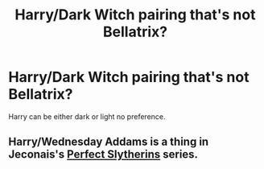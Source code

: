 #+TITLE: Harry/Dark Witch pairing that's not Bellatrix?

* Harry/Dark Witch pairing that's not Bellatrix?
:PROPERTIES:
:Author: PhillyFan22
:Score: 10
:DateUnix: 1454736224.0
:DateShort: 2016-Feb-06
:FlairText: Request
:END:
Harry can be either dark or light no preference.


** Harry/Wednesday Addams is a thing in Jeconais's [[http://jeconais.fanficauthors.net/Perfect_Slytherins__Tales_From_The_First_Year/index/][Perfect Slytherins]] series.
:PROPERTIES:
:Author: __Pers
:Score: 3
:DateUnix: 1454770015.0
:DateShort: 2016-Feb-06
:END:
